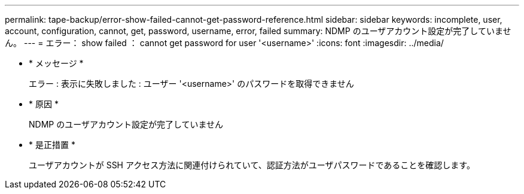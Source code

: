 ---
permalink: tape-backup/error-show-failed-cannot-get-password-reference.html 
sidebar: sidebar 
keywords: incomplete, user, account, configuration, cannot, get, password, username, error, failed 
summary: NDMP のユーザアカウント設定が完了していません。 
---
= エラー： show failed ： cannot get password for user '<username>'
:icons: font
:imagesdir: ../media/


* * メッセージ *
+
エラー : 表示に失敗しました : ユーザー '<username>' のパスワードを取得できません

* * 原因 *
+
NDMP のユーザアカウント設定が完了していません

* * 是正措置 *
+
ユーザアカウントが SSH アクセス方法に関連付けられていて、認証方法がユーザパスワードであることを確認します。


